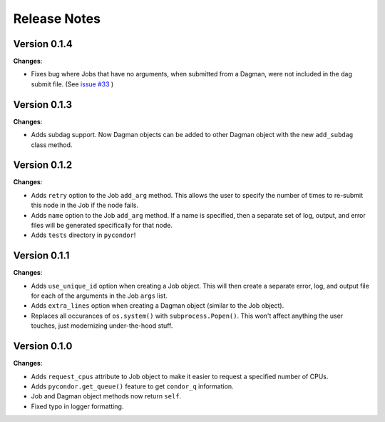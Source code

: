 .. _changelog:

*************
Release Notes
*************

Version 0.1.4
-------------

**Changes**:

* Fixes bug where Jobs that have no arguments, when submitted from a Dagman, were not included in the dag submit file. (See `issue #33 <https://github.com/jrbourbeau/pycondor/issues/33>`_ )


Version 0.1.3
-------------

**Changes**:

* Adds subdag support. Now Dagman objects can be added to other Dagman object with the new ``add_subdag`` class method.


Version 0.1.2
-------------

**Changes**:

* Adds ``retry`` option to the Job ``add_arg`` method. This allows the user to specify the number of times to re-submit this node in the Job if the node fails.
* Adds ``name`` option to the Job ``add_arg`` method. If a name is specified, then a separate set of log, output, and error files will be generated specifically for that node.
* Adds ``tests`` directory in ``pycondor``!


Version 0.1.1
-------------

**Changes**:

* Adds ``use_unique_id`` option when creating a Job object. This will then create a separate error, log, and output file for each of the arguments in the Job ``args`` list.
* Adds ``extra_lines`` option when creating a Dagman object (similar to the Job object).
* Replaces all occurances of ``os.system()`` with ``subprocess.Popen()``. This won't affect anything the user touches, just modernizing under-the-hood stuff.


Version 0.1.0
-------------

**Changes**:

* Adds ``request_cpus`` attribute to Job object to make it easier to request a specified number of CPUs.
* Adds ``pycondor.get_queue()`` feature to get ``condor_q`` information.
* Job and Dagman object methods now return ``self``.
* Fixed typo in logger formatting.
